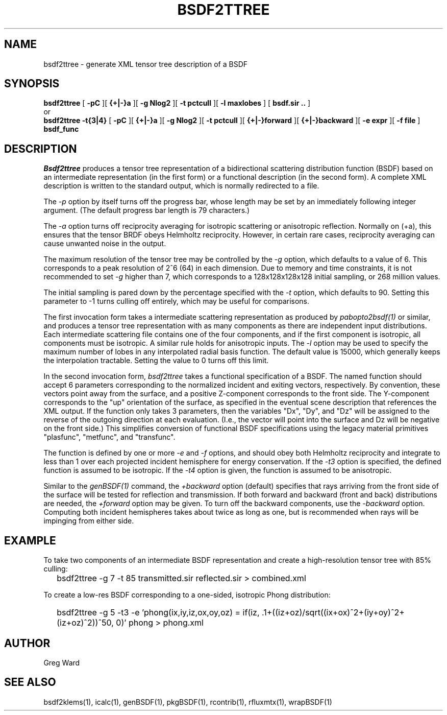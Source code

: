 .\" RCSid $Id: bsdf2ttree.1,v 1.6 2017/05/31 17:25:21 greg Exp $
.TH BSDF2TTREE 1 4/24/2013 RADIANCE
.SH NAME
bsdf2ttree - generate XML tensor tree description of a BSDF
.SH SYNOPSIS
.B bsdf2ttree
[
.B "\-pC"
][
.B "{+|-}a"
][
.B "\-g Nlog2"
][
.B "\-t pctcull"
][
.B "\-l maxlobes"
]
[
.B "bsdf.sir .."
]
.br
or
.br
.B bsdf2ttree
.B "\-t{3|4}"
[
.B "\-pC"
][
.B "{+|-}a"
][
.B "\-g Nlog2"
][
.B "\-t pctcull"
][
.B "{+|-}forward"
][
.B "{+|-}backward"
][
.B "\-e expr"
][
.B "\-f file"
]
.B bsdf_func
.SH DESCRIPTION
.I Bsdf2ttree
produces a tensor tree representation of a
bidirectional scattering distribution function (BSDF)
based on an intermediate representation (in the first form) or
a functional description (in the second form).
A complete XML description is written to the standard output,
which is normally redirected to a file.
.PP
The
.I \-p
option by itself turns off the progress bar, whose length may be set
by an immediately following integer argument.
(The default progress bar length is 79 characters.)\0
.PP
The
.I \-a
option turns off reciprocity averaging for isotropic scattering or anisotropic reflection.
Normally on (+a), this ensures that the tensor BRDF obeys Helmholtz reciprocity.
However, in certain rare cases, reciprocity averaging can cause unwanted noise in the output.
.PP
The maximum resolution of the tensor tree may be controlled by the
.I \-g
option, which defaults to a value of 6.
This corresponds to a peak resolution of 2^6 (64) in each dimension.
Due to memory and time constraints, it is not recommended to set
.I \-g
higher than 7, which corresponds to a 128x128x128x128 initial sampling,
or 268 million values.
.PP
The initial sampling is pared down by the percentage specified with the
.I \-t
option, which defaults to 90.
Setting this parameter to -1 turns culling off entirely, which may be
useful for comparisons.
.PP
The first invocation form takes a intermediate scattering representation
as produced by
.I pabopto2bsdf(1)
or similar, and produces a tensor tree representation with as many
components as there are independent input distributions.
Each intermediate scattering file contains one of
the four components, and if the first component
is isotropic, all components must be isotropic.
A similar rule holds for anisotropic inputs.
The
.I \-l
option may be used to specify the maximum number of lobes in any
interpolated radial basis function.
The default value is 15000, which generally keeps the interpolation tractable.
Setting the value to 0 turns off this limit.
.PP
In the second invocation form,
.I bsdf2ttree
takes a functional specification of a BSDF.
The named function should accept 6 parameters corresponding to the
normalized incident and exiting vectors, respectively.
By convention, these vectors point away from the surface, and a positive
Z-component corresponds to the front side.
The Y-component corresponds to the "up" orientation of the surface,
as specified in the eventual scene description that references the XML
output.
If the function only takes 3 parameters, then the variables "Dx", "Dy",
and "Dz" will be assigned to the reverse of the outgoing direction at
each evaluation.
(I.e., the vector will point into the surface and
Dz will be negative on the front side.)\0
This simplifies conversion of functional BSDF specifications using the
legacy material primitives "plasfunc", "metfunc", and "transfunc".
.PP
The function is defined by one or more
.I \-e
and
.I \-f
options, and should obey both Helmholtz reciprocity and
integrate to less than 1 over each projected incident hemisphere
for energy conservation.
If the
.I \-t3
option is specified, the defined function is assumed to be isotropic.
If the
.I \-t4
option is given, the function is assumed to be anisotropic.
.PP
Similar to the
.I genBSDF(1)
command,
the
.I \+backward
option (default) specifies that rays arriving from the front side of
the surface will be tested for reflection and transmission.
If both forward and backward (front and back) distributions are needed, the
.I \+forward
option may be given.
To turn off the backward components, use the
.I \-backward
option.
Computing both incident hemispheres takes about twice as long as one, but
is recommended when rays will be impinging from either side.
.SH EXAMPLE
To take two components of an intermediate BSDF representation and create
a high-resolution tensor tree with 85% culling:
.IP "" .2i
bsdf2ttree -g 7 -t 85 transmitted.sir reflected.sir > combined.xml
.PP
To create a low-res BSDF corresponding to a one-sided,
isotropic Phong distribution:
.IP "" .2i
bsdf2ttree -g 5 -t3 -e 'phong(ix,iy,iz,ox,oy,oz) = if(iz, .1+((iz+oz)/sqrt((ix+ox)^2+(iy+oy)^2+(iz+oz)^2))^50, 0)' phong > phong.xml
.SH AUTHOR
Greg Ward
.SH "SEE ALSO"
bsdf2klems(1), icalc(1), genBSDF(1), pkgBSDF(1), rcontrib(1),
rfluxmtx(1), wrapBSDF(1)
